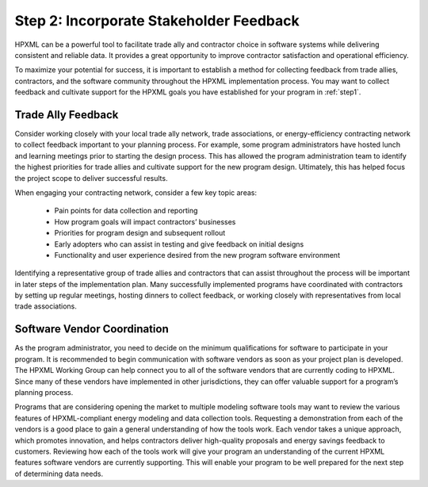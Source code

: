 .. _step2:

Step 2: Incorporate Stakeholder Feedback
########################################

HPXML can be a powerful tool to facilitate trade ally and contractor choice in software systems while delivering consistent and reliable data. It provides a great opportunity to improve contractor satisfaction and operational efficiency.

To maximize your potential for success, it is important to establish a method for collecting feedback from trade allies, contractors, and the software community throughout the HPXML implementation process. You may want to collect feedback and cultivate support for the HPXML goals you have established for your program in :ref:`step1`.

Trade Ally Feedback
*******************

Consider working closely with your local trade ally network, trade associations, or energy-efficiency contracting network to collect feedback important to your planning process. For example, some program administrators have hosted lunch and learning meetings prior to starting the design process. This has allowed the program administration team to identify the highest priorities for trade allies and cultivate support for the new program design. Ultimately, this has helped focus the project scope to deliver successful results.

When engaging your contracting network, consider a few key topic areas:

  * Pain points for data collection and reporting
  * How program goals will impact contractors’ businesses
  * Priorities for program design and subsequent rollout
  * Early adopters who can assist in testing and give feedback on initial designs
  * Functionality and user experience desired from the new program software environment

Identifying a representative group of trade allies and contractors that can assist throughout the process will be important in later steps of the implementation plan. Many successfully implemented programs have coordinated with contractors by setting up regular meetings, hosting dinners to collect feedback, or working closely with representatives from local trade associations.

Software Vendor Coordination
****************************

As the program administrator, you need to decide on the minimum qualifications for software to participate in your program. It is recommended to begin communication with software vendors as soon as your project plan is developed. The HPXML Working Group can help connect you to all of the software vendors that are currently coding to HPXML. Since many of these vendors have implemented in other jurisdictions, they can offer valuable support for a program’s planning process.

Programs that are considering opening the market to multiple modeling software tools may want to review the various features of HPXML-compliant energy modeling and data collection tools. Requesting a demonstration from each of the vendors is a good place to gain a general understanding of how the tools work. Each vendor takes a unique approach, which promotes innovation, and helps contractors deliver high-quality proposals and energy savings feedback to customers. Reviewing how each of the tools work will give your program an understanding of the current HPXML features software vendors are currently supporting. This will enable your program to be well prepared for the next step of determining data needs.
